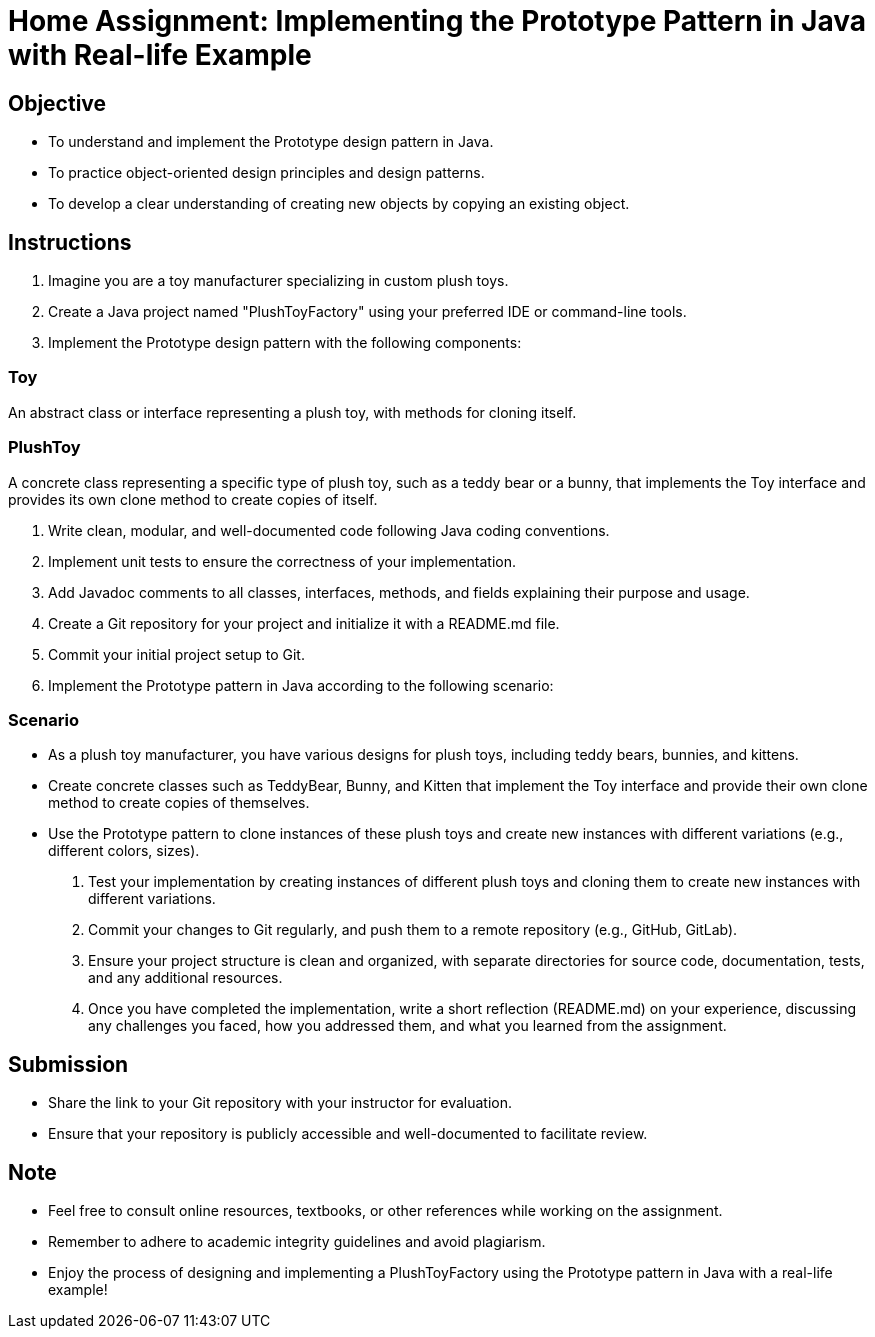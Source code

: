 = Home Assignment: Implementing the Prototype Pattern in Java with Real-life Example

== Objective

- To understand and implement the Prototype design pattern in Java.
- To practice object-oriented design principles and design patterns.
- To develop a clear understanding of creating new objects by copying an existing object.

== Instructions

1. Imagine you are a toy manufacturer specializing in custom plush toys.
2. Create a Java project named "PlushToyFactory" using your preferred IDE or command-line tools.
3. Implement the Prototype design pattern with the following components:

=== Toy
An abstract class or interface representing a plush toy, with methods for cloning itself.

=== PlushToy
A concrete class representing a specific type of plush toy, such as a teddy bear or a bunny, that implements the Toy interface and provides its own clone method to create copies of itself.

4. Write clean, modular, and well-documented code following Java coding conventions.
5. Implement unit tests to ensure the correctness of your implementation.
6. Add Javadoc comments to all classes, interfaces, methods, and fields explaining their purpose and usage.
7. Create a Git repository for your project and initialize it with a README.md file.
8. Commit your initial project setup to Git.
9. Implement the Prototype pattern in Java according to the following scenario:

=== Scenario
- As a plush toy manufacturer, you have various designs for plush toys, including teddy bears, bunnies, and kittens.
- Create concrete classes such as TeddyBear, Bunny, and Kitten that implement the Toy interface and provide their own clone method to create copies of themselves.
- Use the Prototype pattern to clone instances of these plush toys and create new instances with different variations (e.g., different colors, sizes).

10. Test your implementation by creating instances of different plush toys and cloning them to create new instances with different variations.
11. Commit your changes to Git regularly, and push them to a remote repository (e.g., GitHub, GitLab).
12. Ensure your project structure is clean and organized, with separate directories for source code, documentation, tests, and any additional resources.
13. Once you have completed the implementation, write a short reflection (README.md) on your experience, discussing any challenges you faced, how you addressed them, and what you learned from the assignment.

== Submission

- Share the link to your Git repository with your instructor for evaluation.
- Ensure that your repository is publicly accessible and well-documented to facilitate review.

== Note

- Feel free to consult online resources, textbooks, or other references while working on the assignment.
- Remember to adhere to academic integrity guidelines and avoid plagiarism.
- Enjoy the process of designing and implementing a PlushToyFactory using the Prototype pattern in Java with a real-life example!
